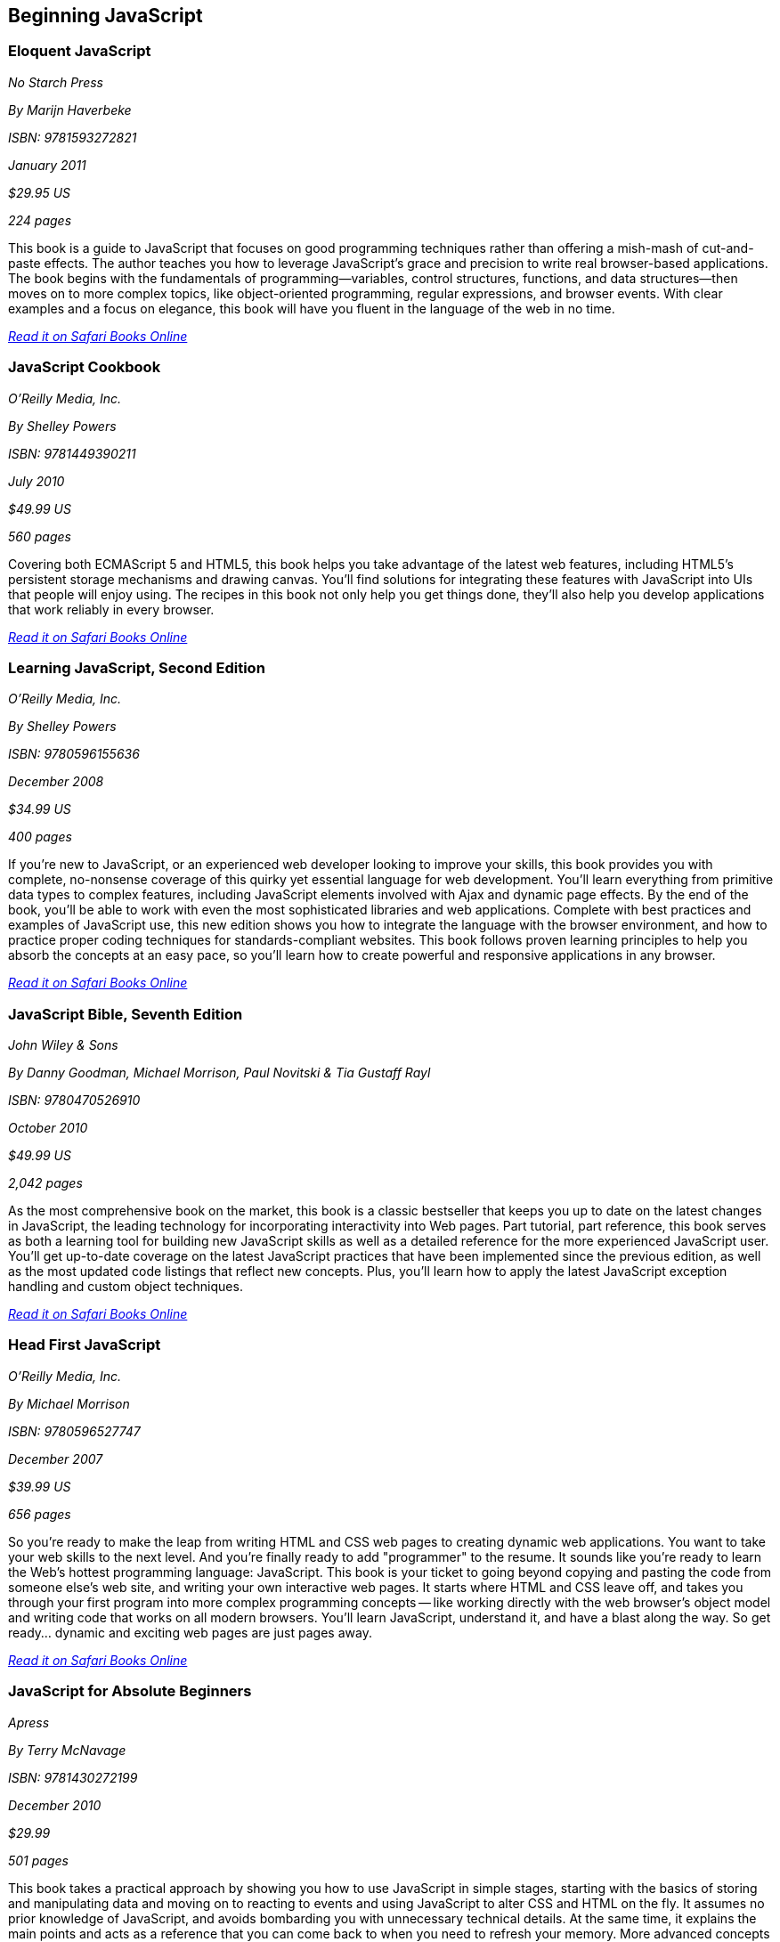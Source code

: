 == Beginning JavaScript

=== Eloquent JavaScript

_No Starch Press_

_By Marijn Haverbeke_

_ISBN: 9781593272821_

_January 2011_

_$29.95 US_

_224 pages_

This book is a guide to JavaScript that focuses on good programming techniques rather than offering a mish-mash of cut-and-paste effects. The author teaches you how to leverage JavaScript's grace and precision to write real browser-based applications. The book begins with the fundamentals of programming—variables, control structures, functions, and data structures—then moves on to more complex topics, like object-oriented programming, regular expressions, and browser events. With clear examples and a focus on elegance, this book will have you fluent in the language of the web in no time.

_http://my.safaribooksonline.com/book/-/9781593272821[Read it on Safari Books Online]_

=== JavaScript Cookbook

_O'Reilly Media, Inc._

_By Shelley Powers_

_ISBN: 9781449390211_

_July 2010_

_$49.99 US_

_560 pages_

Covering both ECMAScript 5 and HTML5, this book helps you take advantage of the latest web features, including HTML5's persistent storage mechanisms and drawing canvas. You'll find solutions for integrating these features with JavaScript into UIs that people will enjoy using. The recipes in this book not only help you get things done, they'll also help you develop applications that work reliably in every browser.

_http://my.safaribooksonline.com/book/programming/javascript/9781449390211?cid=1107-bibilio-jscript-link[Read it on Safari Books Online]_

=== Learning JavaScript, Second Edition

_O'Reilly Media, Inc._

_By Shelley Powers_

_ISBN: 9780596155636_

_December 2008_

_$34.99 US_

_400 pages_

If you're new to JavaScript, or an experienced web developer looking to improve your skills, this book provides you with complete, no-nonsense coverage of this quirky yet essential language for web development. You'll learn everything from primitive data types to complex features, including JavaScript elements involved with Ajax and dynamic page effects. By the end of the book, you'll be able to work with even the most sophisticated libraries and web applications. Complete with best practices and examples of JavaScript use, this new edition shows you how to integrate the language with the browser environment, and how to practice proper coding techniques for standards-compliant websites. This book follows proven learning principles to help you absorb the concepts at an easy pace, so you'll learn how to create powerful and responsive applications in any browser.

_http://my.safaribooksonline.com/book/programming/javascript/9780596155636?cid=1107-bibilio-jscript-link[Read it on Safari Books Online]_

=== JavaScript Bible, Seventh Edition

_John Wiley & Sons_

_By Danny Goodman, Michael Morrison, Paul Novitski & Tia Gustaff Rayl_

_ISBN: 9780470526910_

_October 2010_

_$49.99 US_

_2,042 pages_

As the most comprehensive book on the market, this book is a classic bestseller that keeps you up to date on the latest changes in JavaScript, the leading technology for incorporating interactivity into Web pages. Part tutorial, part reference, this book serves as both a learning tool for building new JavaScript skills as well as a detailed reference for the more experienced JavaScript user. You'll get up-to-date coverage on the latest JavaScript practices that have been implemented since the previous edition, as well as the most updated code listings that reflect new concepts. Plus, you'll learn how to apply the latest JavaScript exception handling and custom object techniques.

_http://my.safaribooksonline.com/book/programming/javascript/9780470526910?cid=1107-bibilio-jscript-link[Read it on Safari Books Online]_

=== Head First JavaScript

_O'Reilly Media, Inc._

_By Michael Morrison_

_ISBN: 9780596527747_

_December 2007_

_$39.99 US_

_656 pages_

So you're ready to make the leap from writing HTML and CSS web pages to creating dynamic web applications. You want to take your web skills to the next level. And you're finally ready to add "programmer" to the resume. It sounds like you're ready to learn the Web's hottest programming language: JavaScript. This book is your ticket to going beyond copying and pasting the code from someone else's web site, and writing your own interactive web pages. It starts where HTML and CSS leave off, and takes you through your first program into more complex programming concepts -- like working directly with the web browser's object model and writing code that works on all modern browsers. You'll learn JavaScript, understand it, and have a blast along the way. So get ready... dynamic and exciting web pages are just pages away.

_http://my.safaribooksonline.com/book/programming/javascript/9780596527747?cid=1107-bibilio-jscript-link[Read it on Safari Books Online]_

=== JavaScript for Absolute Beginners

_Apress_


_By Terry McNavage_

_ISBN: 9781430272199_

_December 2010_

_$29.99_

_501 pages_

This book takes a practical approach by showing you how to use JavaScript in simple stages, starting with the basics of storing and manipulating data and moving on to reacting to events and using JavaScript to alter CSS and HTML on the fly. It assumes no prior knowledge of JavaScript, and avoids bombarding you with unnecessary technical details. At the same time, it explains the main points and acts as a reference that you can come back to when you need to refresh your memory. More advanced concepts are introduced gradually, so that by the end of the book you'll have a solid understanding of all the main aspects of JavaScript. Particular attention is paid to debugging and avoiding common beginners' pitfalls, enabling you to create web sites that not only look good, but are dynamic and exciting for visitors.

_http://my.safaribooksonline.com/book/programming/javascript/9781430272199?cid=1107-bibilio-jscript-link[Read it on Safari Books Online]_

=== JavaScript® Programmer's Reference

_Wrox_

_By Alexei White_

_ISBN: 9780470344729_

_August 2009_

_$44.99_

_1030 pages_

Learn everything about using the JavaScript language with the next generation of Rich Internet Applications from the accessible information in this book, which is both a tutorial and a reference guide for web developers. You will master methods for using JavaScript with applications like Microsoft's Silverlight, Ajax, Flex, Flash and AIR by practicing with hands-on examples with practical, usable code. Employ this complete JavaScript reference to help you understand JavaScript Data Types, Variables, Operators, Expressions and Statements, work with JavaScript Frameworks and data, and improve performance with Ajax.

_http://my.safaribooksonline.com/book/programming/javascript/9780470344729?cid=1107-bibilio-jscript-link[Read it on Safari Books Online]_

=== JavaScript Step by Step, Second Edition

_Microsoft Press_

_By Steve Suehring_

_ISBN: 9780735656550_

_December 2010_

_$39.99 US_

_504 pages_

Use this book to teach yourself how to program with JavaScript -- one step at time. Ideal for developers with fundamental programming skills, this practical tutorial provides the clear guidance and hands-on examples you need to create or customize interactive Web applications using core JavaScript features and techniques.

_http://my.safaribooksonline.com/book/programming/javascript/9780735656550?cid=1107-bibilio-jscript-link[Read it on Safari Books Online]_

=== JavaScript by Example, Second Edition

_Prentice Hall_

_By Ellie Quigley_

_ISBN: 9780137084746_

_October 2010_

_$39.99 US_

_912 pages_

This book is the easiest, most hands-on way to learn JavaScript. Legendary programming instructor Ellie Quigley has thoroughly updated her classic book to deliver the skills and information today’s JavaScript users need most–including up-to-the-minute coverage of JavaScript programming constructs, CSS, Ajax, JSON, and the latest JavaScript libraries and best practices. Quigley illuminates every technique with focused, classroom-tested code examples, detailed line-by-line explanations, and real program output. This exceptionally clear, easy-to-understand book takes you from your first script to advanced techniques. It’s the only JavaScript book you’ll ever need!

_http://my.safaribooksonline.com/book/programming/javascript/9780137084746?cid=1107-bibilio-jscript-link[Read it on Safari Books Online]_

=== JavaScript: The Missing Manual

_O'Reilly Media_

_By David Sawyer McFarland_

_ISBN: 9780596515898_

_July 2008_

_$39.99 US_

_544 pages_

JavaScript is essential for creating modern, interactive Web sites. But, unlike HTML and CSS, JavaScript is a true programming language with complex rules that are challenging for most Web designers to learn. In this book bestselling author David McFarland teaches you how to use JavaScript in sophisticated ways -- even if you have little or no programming experience. In a clear, entertaining way, the book starts out by teaching you how to build a basic JavaScript program. Then, once you've mastered the structure and terminology, you'll learn how to use advanced JavaScript tools to add useful interactivity to your sites quickly and painlessly, rather than scripting everything from scratch. If you want to put JavaScript to work right away without getting tangled up in code this is the best book available.

_http://my.safaribooksonline.com/book/programming/javascript/9780596515898?cid=1107-bibilio-jscript-link[Read it on Safari Books Online]_

=== Beginning JavaScript, Fourth Edition

_Wrox_

_By Paul Wilton & Jeremy McPeak_

_ISBN: 9780470525937_

_October 2009_

_$39.99 US_

_788 pages_

JavaScript is the definitive language for making the Web a dynamic, rich, interactive medium. This guide to JavaScript builds on the success of previous editions and introduces you to many new advances in JavaScript development. The reorganization of the chapters helps streamline your learning process while new examples provide you with updated JavaScript programming techniques. You'll get all-new coverage of Ajax for remote scripting, JavaScript frameworks, JavaScript and XML, and the latest features in modern Web browsers. Plus, all the featured code has been updated to ensure compliance with the most recent popular Web browsers. Continuing in the tradition of the first three editions, this book gets you up to speed on all the new advances in JavaScript development.

_http://my.safaribooksonline.com/book/programming/javascript/9780470525937?cid=1107-bibilio-jscript-link[Read it on Safari Books Online]_

=== JavaScript 24-Hour Trainer

_Wrox_

_By Jeremy McPeak_

_ISBN: 9780470647837_

_December 2010_

_$39.99 US_

_456 pages_

JavaScript has matured from making Web pages dynamic to making them interactive, providing users with a rich and memorable Web experience. This unique book-and-DVD package prepares you for the new generation of Web browser changes that are occurring on the ever-evolving Web and shows you how JavaScript is an essential component of those changes. Veteran author Jeremy McPeak provides you with helpful lessons in the text, and the DVD offers instructional demonstrations so you can see how JavaScript works in the real world. With the book-and-DVD package of this book you'll benefit from a total learning experience!!

_http://my.safaribooksonline.com/book/programming/javascript/9780470647837?cid=1107-bibilio-jscript-link[Read it on Safari Books Online]_

=== Simply JavaScript

_SitePoint_

_By Kevin Yank & Cameron Adams_

_ISBN: 9780980285802_

_June 2007_

_$39.95 US_

_424 pages_

Packed with full-color examples, this book is a step-by-step introduction to programming in JavaScript the right way. Learn how easy it is to use JavaScript to solve real-world problems, build smarter forms, track user events (such as mouse clicks and key strokes), and design eye-catching animations. Then move into more powerful techniques using the DOM and Ajax. Unlike other JavaScript books, modern best practices such as progressive enhancement, accessibility and unobtrusive scripting are used from the very beginning. All of the code in the book is also cross-browser compatible and downloadable for free, so you can get started instantly!

_http://my.safaribooksonline.com/book/programming/javascript/9780980285802?cid=1107-bibilio-jscript-link[Read it on Safari Books Online]_

=== JavaScript: Visual QuickStart Guide, Eighth Edition

_Peachpit Press_

_By Dori Smith & Tom Negrino_

_ISBN: 9780132735483_

_July 2011_

_$34.99 US_

_544 pages_

This task-based, visual-reference guide has been fully revised and uses step-by-step instructions and plenty of screenshots to give beginning and intermediate scripters what they need to know to keep their skills up-to-date. Readers can start from the beginning to get a tour of the programming language, or look up specific tasks to learn just what they need to know. In this updated eighth edition, readers will find new information on using frameworks and libraries--such as jQuery--and modern coding techniques. This is the Rough Cut version of the printed book.

_http://my.safaribooksonline.com/book/programming/javascript/9780132735483?cid=1107-bibilio-jscript-link[Read it on Safari Books Online]_

=== The JavaScript PocketGuide

_Peachpit Press_

_By Lenny Burdette_

_ISBN: 9780321712844_

_April 2010_


_$14.99_

_312 pages_

JavaScript is an object-oriented scripting language that enables you to modify a document's structure, styling, and content in response to user actions. This handy pocket serves as both a quick introduction to the language and acts a valuable reference. It's packed with tips as well as JavaScript syntax, methods, and properties. Concise and inexpensive, it's exactly the guide many web designers and developers need.

_http://my.safaribooksonline.com/book/programming/javascript/9780321712844?cid=1107-bibilio-jscript-link[Read it on Safari Books Online]_

=== Sams Teach Yourself JavaScript in 24 Hours

_Sams_

_By Michael Moncur_

_ISBN: 9780672328794_

_June 2006_

_$34.99 US_

_456 pages_

JavaScript is one of the easiest, most straightforward ways to enhance a website with interactivity. This book serves as an easy-to-understand tutorial on both scripting basics and JavaScript itself. The book is written in a clear and personable style with an extensive use of practical, complete examples. It also includes material on the latest developments in JavaScript and web scripting. You will learn how to use JavaScript to enhance web pages with interactive forms, objects, and cookies, as well as how to use JavaScript to work with games, animation, and multimedia.

_http://my.safaribooksonline.com/book/programming/javascript/9780672328794?cid=1107-bibilio-jscript-link[Read it on Safari Books Online]_

=== SAMS Teach Yourself HTML, CSS and JavaScript All in One

_SAMS_

_By Julie Meloni_

_ISBN: 9780672333323_


_October 2011_

_$34.99 US_

_656 pages_

This is the all-in-one HTML, CSS and JavaScript beginner's guide, which covers the three most important languages for web development! It contains everything beginners need to know about the new HTML5 and CSS3 standards and today's JavaScript and Ajax libraries - all in one book. Written by the best-selling author Julie Meloni, it contains short, simple lessons that teach hands-on skills readers can apply immediately. Meloni covers all of the building blocks of practical web design and development, integrating new techniques and features into every chapter. Each lesson builds on what's come before, showing you exactly how to use HTML5, CSS3, and JavaScript together to create great web sites.


=== Javascript Fundamentals I and II (Video Training)

_Prentice Hall_

_By Paul J. Deitel_

_ISBN: 9780137045167_

_June 2009_

This video series is all you need to build world-class web applications. It begins with JavaScript basics, including control statements, functions, arrays, objects, events, CSS, DOM, and more. You’ll also master scripting with XML and RSS, and finish by learning to build the rich Ajax applications that are taking the Web by storm! Your instructor, Paul Deitel, delivers over 14 hours of world-class video training.  Paul teaches by analyzing complete working programs, not trivial code fragments. 

_http://my.safaribooksonline.com/book/programming/javascript/9780137045167?cid=1107-bibilio-jscript-link[See it on Safari Books Online]_
